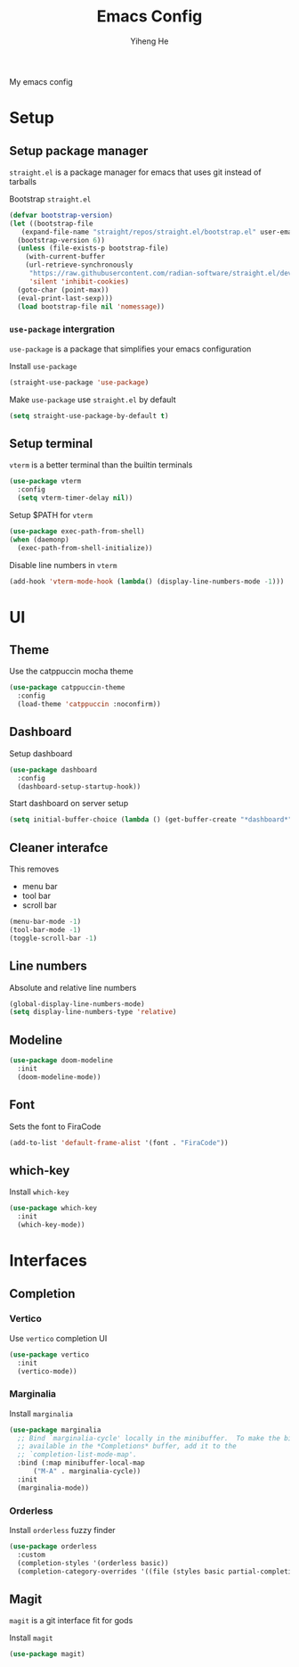 #+TITLE: Emacs Config
#+AUTHOR: Yiheng He

My emacs config

* Setup
** Setup package manager
~straight.el~ is a package manager for emacs that uses git instead of tarballs

Bootstrap ~straight.el~
#+BEGIN_SRC emacs-lisp
  (defvar bootstrap-version)
  (let ((bootstrap-file
	 (expand-file-name "straight/repos/straight.el/bootstrap.el" user-emacs-directory))
	(bootstrap-version 6))
    (unless (file-exists-p bootstrap-file)
      (with-current-buffer
	  (url-retrieve-synchronously
	   "https://raw.githubusercontent.com/radian-software/straight.el/develop/install.el"
	   'silent 'inhibit-cookies)
	(goto-char (point-max))
	(eval-print-last-sexp)))
    (load bootstrap-file nil 'nomessage))
#+END_SRC

*** ~use-package~ intergration
~use-package~ is a package that simplifies your emacs configuration

Install ~use-package~
#+BEGIN_SRC emacs-lisp
  (straight-use-package 'use-package)
#+END_SRC

Make ~use-package~ use ~straight.el~ by default
#+BEGIN_SRC emacs-lisp
  (setq straight-use-package-by-default t)
#+END_SRC

** Setup terminal
~vterm~ is a better terminal than the builtin terminals
#+BEGIN_SRC emacs-lisp
  (use-package vterm
    :config
    (setq vterm-timer-delay nil))
#+END_SRC

Setup $PATH for ~vterm~
#+BEGIN_SRC emacs-lisp
  (use-package exec-path-from-shell)
  (when (daemonp)
    (exec-path-from-shell-initialize))
#+END_SRC

Disable line numbers in ~vterm~
#+BEGIN_SRC emacs-lisp
  (add-hook 'vterm-mode-hook (lambda() (display-line-numbers-mode -1)))
#+END_SRC

* UI
** Theme
Use the catppuccin mocha theme
#+BEGIN_SRC emacs-lisp
  (use-package catppuccin-theme
    :config
    (load-theme 'catppuccin :noconfirm))
 #+END_SRC

** Dashboard
Setup dashboard
#+BEGIN_SRC emacs-lisp
  (use-package dashboard
    :config
    (dashboard-setup-startup-hook))
#+END_SRC

Start dashboard on server setup
#+BEGIN_SRC emacs-lisp
  (setq initial-buffer-choice (lambda () (get-buffer-create "*dashboard*")))
#+END_SRC

** Cleaner interafce
This removes
- menu bar
- tool bar
- scroll bar
#+BEGIN_SRC emacs-lisp
  (menu-bar-mode -1)
  (tool-bar-mode -1)
  (toggle-scroll-bar -1)
#+END_SRC

** Line numbers
Absolute and relative line numbers
#+BEGIN_SRC emacs-lisp
  (global-display-line-numbers-mode)
  (setq display-line-numbers-type 'relative)
#+END_SRC

** Modeline
#+BEGIN_SRC emacs-lisp
  (use-package doom-modeline
    :init
    (doom-modeline-mode))
#+END_SRC

** Font
Sets the font to FiraCode
#+BEGIN_SRC emacs-lisp
  (add-to-list 'default-frame-alist '(font . "FiraCode"))
#+END_SRC

** which-key
Install ~which-key~
#+BEGIN_SRC emacs-lisp
  (use-package which-key
    :init
    (which-key-mode))
#+END_SRC

* Interfaces
** Completion
*** Vertico
Use ~vertico~ completion UI
#+BEGIN_SRC emacs-lisp
  (use-package vertico
    :init
    (vertico-mode))
#+END_SRC

*** Marginalia
Install ~marginalia~
#+BEGIN_SRC emacs-lisp
  (use-package marginalia
    ;; Bind `marginalia-cycle' locally in the minibuffer.  To make the binding
    ;; available in the *Completions* buffer, add it to the
    ;; `completion-list-mode-map'.
    :bind (:map minibuffer-local-map
		("M-A" . marginalia-cycle))
    :init
    (marginalia-mode))
#+END_SRC

*** Orderless
Install ~orderless~ fuzzy finder
#+BEGIN_SRC emacs-lisp
  (use-package orderless
    :custom
    (completion-styles '(orderless basic))
    (completion-category-overrides '((file (styles basic partial-completion)))))
#+END_SRC

** Magit
~magit~ is a git interface fit for gods

Install ~magit~
#+BEGIN_SRC emacs-lisp
  (use-package magit)
#+END_SRC
